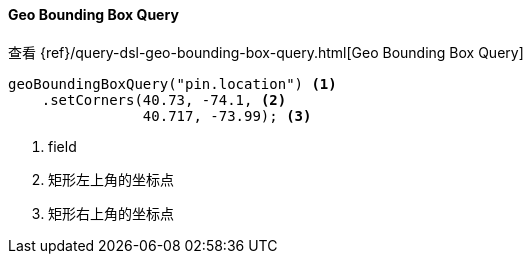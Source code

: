 [[java-query-dsl-geo-bounding-box-query]]
==== Geo Bounding Box Query

查看 {ref}/query-dsl-geo-bounding-box-query.html[Geo Bounding Box Query]

["source","java"]
--------------------------------------------------
geoBoundingBoxQuery("pin.location") <1>
    .setCorners(40.73, -74.1, <2>
                40.717, -73.99); <3>
--------------------------------------------------
<1> field
<2> 矩形左上角的坐标点
<3> 矩形右上角的坐标点

